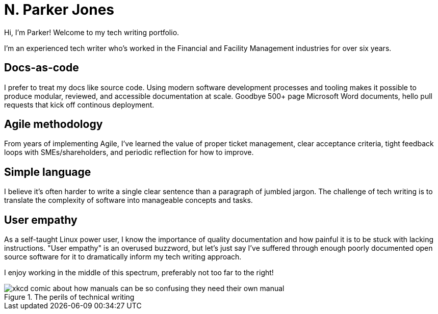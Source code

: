 = N. Parker Jones

Hi, I'm Parker! Welcome to my tech writing portfolio. 

I'm an experienced tech writer who's worked in the Financial and Facility Management industries for over six years. 

== Docs-as-code

I prefer to treat my docs like source code. Using modern software development processes and tooling makes it possible to produce modular, reviewed, and accessible documentation at scale. Goodbye 500+ page Microsoft Word documents, hello pull requests that kick off continous deployment.

== Agile methodology

From years of implementing Agile, I've learned the value of proper ticket management, clear acceptance criteria, tight feedback loops with SMEs/shareholders, and periodic reflection for how to improve.

== Simple language

I believe it's often harder to write a single clear sentence than a paragraph of jumbled jargon. The challenge of tech writing is to translate the complexity of software into manageable concepts and tasks.


== User empathy

As a self-taught Linux power user, I know the importance of quality documentation and how painful it is to be stuck with lacking instructions. "User empathy" is an overused buzzword, but let's just say I've suffered through enough poorly documented open source software for it to dramatically inform my tech writing approach.  

I enjoy working in the middle of this spectrum, preferably not too far to the right!

.The perils of technical writing
[#img-xkcd,link: https://xkcd.com/1343/]
image::manuals.png[xkcd comic about how manuals can be so confusing they need their own manual, thus creating more problems for users.]
